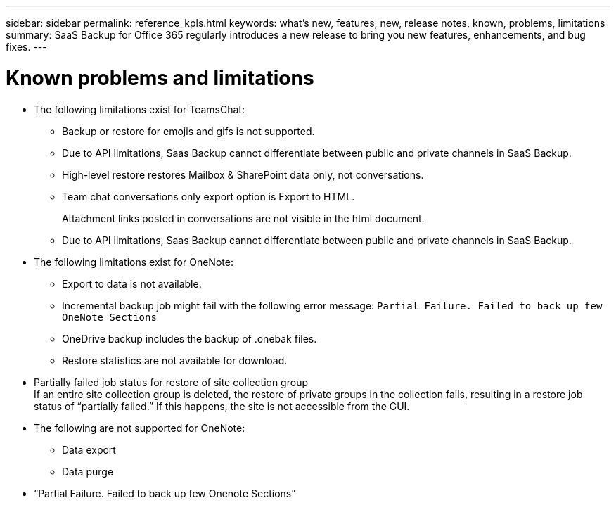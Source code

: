 ---
sidebar: sidebar
permalink: reference_kpls.html
keywords: what's new, features, new, release notes, known, problems, limitations
summary: SaaS Backup for Office 365 regularly introduces a new release to bring you new features, enhancements, and bug fixes.
---

= Known problems and limitations
:toc: macro
:hardbreaks:
:toclevels: 2
:nofooter:
:icons: font
:linkattrs:
:imagesdir: ./media/

* The following limitations exist for TeamsChat:
** Backup or restore for emojis and gifs is not supported.
** Due to API limitations, Saas Backup cannot differentiate between public and private channels in SaaS Backup.
** High-level restore restores Mailbox & SharePoint data only, not conversations.
** Team chat conversations only export option is Export to HTML.
+
Attachment links posted in conversations are not visible in the html document.
** Due to API limitations, Saas Backup cannot differentiate between public and private channels in SaaS Backup.

//** Inability to remove sync state information and conversation data, such as json or .pst files, during a purge.
//** Restore of Mailbox & SharePoint restores data only, not conversations.
//** Export to Data failure for teams with team names containing special characters.

//** Team Level Restore
//*** Restore of deprovisioned (deleted) items to the same team option always fails. Only Export to Data is supported.
//***	Restore of content to same team is not supported.
//*** Restore of Tabs is possible but restore of tab content is not.
//*** Restore to different team is not supported.


//** Channel Level Restore Limitations
//*** Restore of one or more conversations to the same channel or another channel.
//*** Restore of one channel to another channel from SaaS Backup Portal.
//*** Tab content restore is not supported.
//*** Export to Data restore is not supported.

//** Conversation Level Restore
//Exported HTML generates conversation ID instead of conversation name.

* The following limitations exist for OneNote:
** Export to data is not available.
** Incremental backup job might fail with the following error message:  `Partial Failure.  Failed to back up few OneNote Sections`
** OneDrive backup includes the backup of .onebak files.
** Restore statistics are not available for download.
* Partially failed job status for restore of site collection group
  If an entire site collection group is deleted, the restore of private groups in the collection fails, resulting in a restore job status of “partially failed.”  If this happens, the site is not accessible from the GUI.
* The following are not supported for OneNote:
** Data export
** Data purge
* “Partial Failure. Failed to back up few Onenote Sections”

